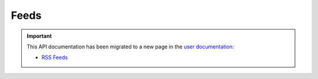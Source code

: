 Feeds
=====

.. important::

  This API documentation has been migrated to a new page in
  the `user documentation <https://docs.pypi.org/>`_:

  * `RSS Feeds <https://docs.pypi.org/api/feeds/>`_
